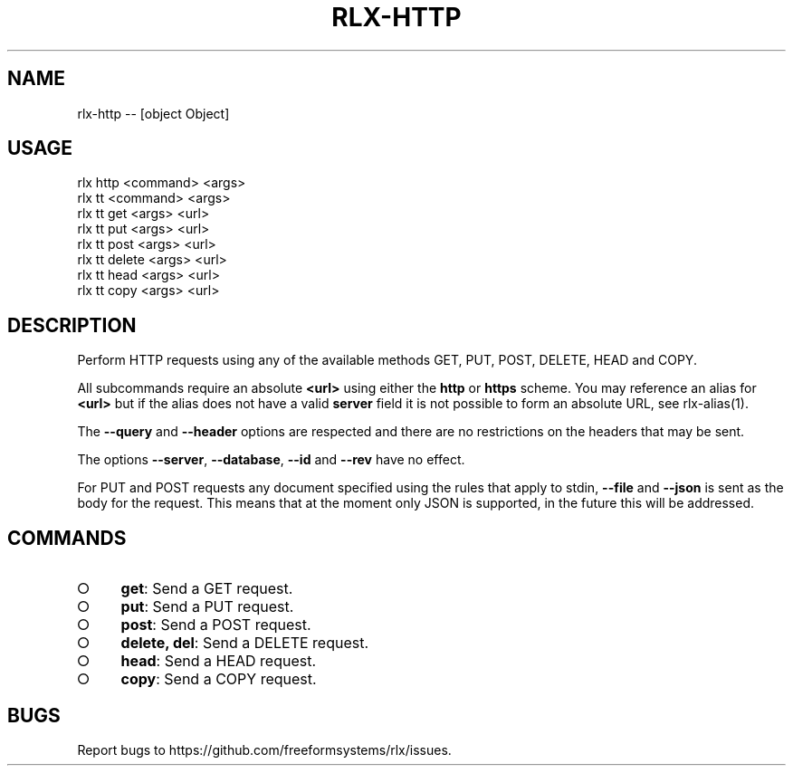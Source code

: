 .TH "RLX-HTTP" "1" "October 2014" "rlx-http 0.1.414" "User Commands"
.SH "NAME"
rlx-http -- [object Object]
.SH "USAGE"

.SP
rlx http <command> <args>
.br
rlx tt <command> <args> 
.br
rlx tt get <args> <url> 
.br
rlx tt put <args> <url> 
.br
rlx tt post <args> <url> 
.br
rlx tt delete <args> <url> 
.br
rlx tt head <args> <url> 
.br
rlx tt copy <args> <url>
.SH "DESCRIPTION"
.PP
Perform HTTP requests using any of the available methods GET, PUT, POST, DELETE, HEAD and COPY.
.PP
All subcommands require an absolute \fB<url>\fR using either the \fBhttp\fR or \fBhttps\fR scheme. You may reference an alias for \fB<url>\fR but if the alias does not have a valid \fBserver\fR field it is not possible to form an absolute URL, see rlx\-alias(1).
.PP
The \fB\-\-query\fR and \fB\-\-header\fR options are respected and there are no restrictions on the headers that may be sent.
.PP
The options \fB\-\-server\fR, \fB\-\-database\fR, \fB\-\-id\fR and \fB\-\-rev\fR have no effect.
.PP
For PUT and POST requests any document specified using the rules that apply to stdin, \fB\-\-file\fR and \fB\-\-json\fR is sent as the body for the request. This means that at the moment only JSON is supported, in the future this will be addressed.
.SH "COMMANDS"
.BL
.IP "\[ci]" 4
\fBget\fR: Send a GET request.
.IP "\[ci]" 4
\fBput\fR: Send a PUT request.
.IP "\[ci]" 4
\fBpost\fR: Send a POST request.
.IP "\[ci]" 4
\fBdelete, del\fR: Send a DELETE request.
.IP "\[ci]" 4
\fBhead\fR: Send a HEAD request.
.IP "\[ci]" 4
\fBcopy\fR: Send a COPY request.
.EL
.SH "BUGS"
.PP
Report bugs to https://github.com/freeformsystems/rlx/issues.
